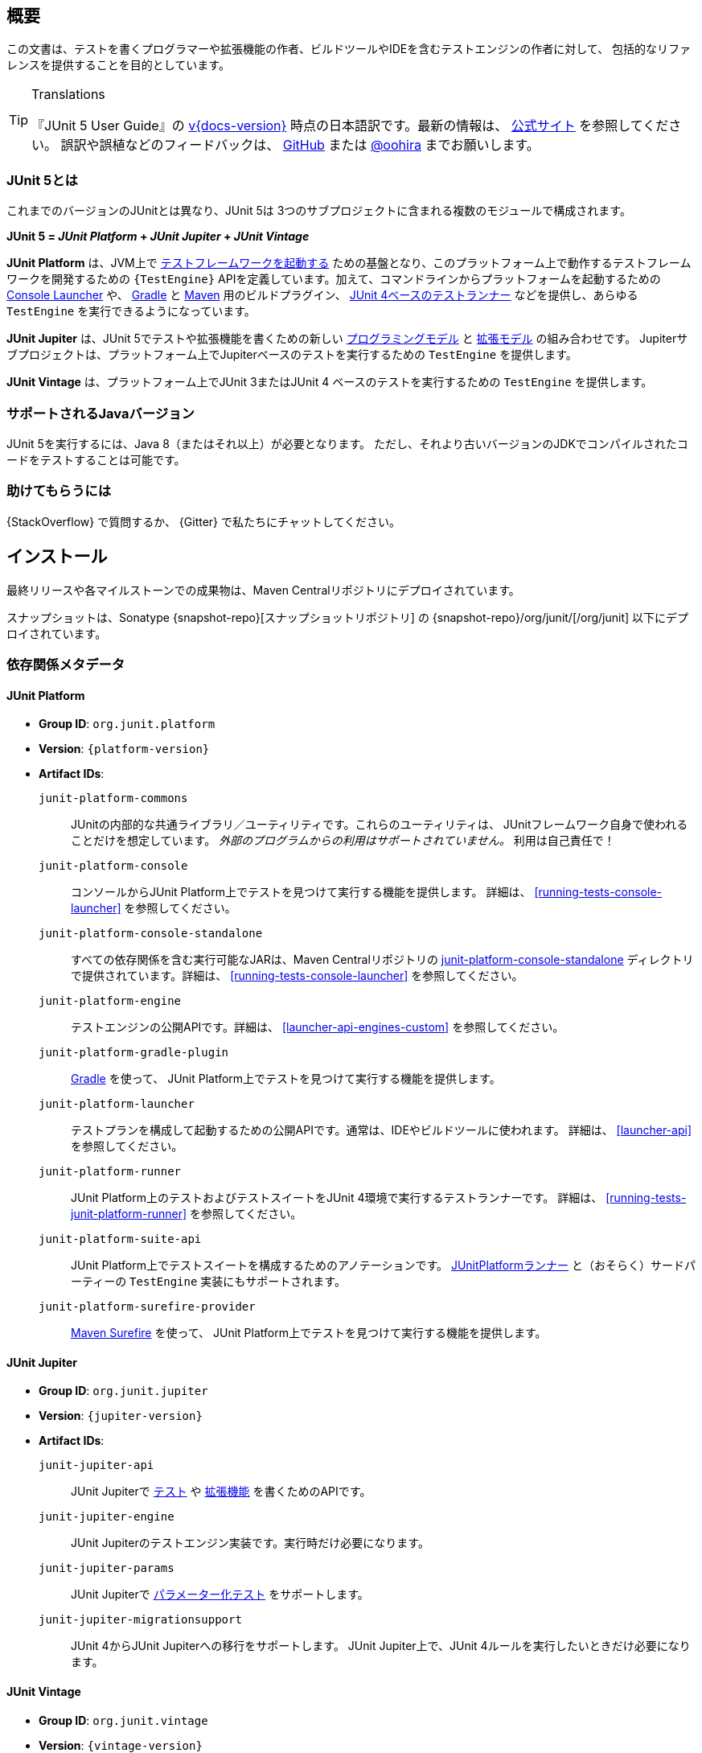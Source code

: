 [[overview]]
== 概要

この文書は、テストを書くプログラマーや拡張機能の作者、ビルドツールやIDEを含むテストエンジンの作者に対して、
包括的なリファレンスを提供することを目的としています。

//ifdef::backend-html5[This document is also available as a link:index.pdf[PDF download].]

[TIP]
.Translations
====
『JUnit 5 User Guide』の
https://junit.org/junit5/docs/{docs-version}/user-guide/[v{docs-version}]
時点の日本語訳です。最新の情報は、
https://junit.org/junit5/docs/current/user-guide/[公式サイト] を参照してください。
誤訳や誤植などのフィードバックは、
https://github.com/oohira/junit5-doc-jp[GitHub] または https://twitter.com/oohira[@oohira]
までお願いします。
====

[[overview-what-is-junit-5]]
=== JUnit 5とは

これまでのバージョンのJUnitとは異なり、JUnit 5は
3つのサブプロジェクトに含まれる複数のモジュールで構成されます。

**JUnit 5 = _JUnit Platform_ + _JUnit Jupiter_ + _JUnit Vintage_**

**JUnit Platform** は、JVM上で <<launcher-api,テストフレームワークを起動する>>
ための基盤となり、このプラットフォーム上で動作するテストフレームワークを開発するための
`{TestEngine}` APIを定義しています。加えて、コマンドラインからプラットフォームを起動するための
<<running-tests-console-launcher,Console Launcher>> や、
<<running-tests-build-gradle,Gradle>> と <<running-tests-build-maven,Maven>>
用のビルドプラグイン、 <<running-tests-junit-platform-runner,JUnit 4ベースのテストランナー>>
などを提供し、あらゆる `TestEngine` を実行できるようになっています。

**JUnit Jupiter** は、JUnit 5でテストや拡張機能を書くための新しい
<<writing-tests,プログラミングモデル>> と <<extensions,拡張モデル>> の組み合わせです。
Jupiterサブプロジェクトは、プラットフォーム上でJupiterベースのテストを実行するための
`TestEngine` を提供します。

**JUnit Vintage** は、プラットフォーム上でJUnit 3またはJUnit 4
ベースのテストを実行するための `TestEngine` を提供します。

[[overview-java-versions]]
=== サポートされるJavaバージョン

JUnit 5を実行するには、Java 8（またはそれ以上）が必要となります。
ただし、それより古いバージョンのJDKでコンパイルされたコードをテストすることは可能です。


[[overview-getting-help]]
=== 助けてもらうには

{StackOverflow} で質問するか、 {Gitter} で私たちにチャットしてください。

[[installation]]
== インストール

最終リリースや各マイルストーンでの成果物は、Maven Centralリポジトリにデプロイされています。

スナップショットは、Sonatype {snapshot-repo}[スナップショットリポジトリ] の
{snapshot-repo}/org/junit/[/org/junit] 以下にデプロイされています。

[[dependency-metadata]]
=== 依存関係メタデータ

[[dependency-metadata-junit-platform]]
==== JUnit Platform

* *Group ID*: `org.junit.platform`
* *Version*: `{platform-version}`
* *Artifact IDs*:
  `junit-platform-commons`::
    JUnitの内部的な共通ライブラリ／ユーティリティです。これらのユーティリティは、
    JUnitフレームワーク自身で使われることだけを想定しています。
    _外部のプログラムからの利用はサポートされていません。_ 利用は自己責任で！
  `junit-platform-console`::
    コンソールからJUnit Platform上でテストを見つけて実行する機能を提供します。
    詳細は、 <<running-tests-console-launcher>> を参照してください。
  `junit-platform-console-standalone`::
    すべての依存関係を含む実行可能なJARは、Maven Centralリポジトリの
    https://repo1.maven.org/maven2/org/junit/platform/junit-platform-console-standalone[junit-platform-console-standalone]
    ディレクトリで提供されています。詳細は、 <<running-tests-console-launcher>> を参照してください。
  `junit-platform-engine`::
    テストエンジンの公開APIです。詳細は、 <<launcher-api-engines-custom>> を参照してください。
  `junit-platform-gradle-plugin`::
    <<running-tests-build-gradle,Gradle>> を使って、
    JUnit Platform上でテストを見つけて実行する機能を提供します。
  `junit-platform-launcher`::
    テストプランを構成して起動するための公開APIです。通常は、IDEやビルドツールに使われます。
    詳細は、 <<launcher-api>> を参照してください。
  `junit-platform-runner`::
    JUnit Platform上のテストおよびテストスイートをJUnit 4環境で実行するテストランナーです。
    詳細は、 <<running-tests-junit-platform-runner>> を参照してください。
  `junit-platform-suite-api`::
    JUnit Platform上でテストスイートを構成するためのアノテーションです。
    <<running-tests-junit-platform-runner,JUnitPlatformランナー>>
    と（おそらく）サードパーティーの `TestEngine` 実装にもサポートされます。
  `junit-platform-surefire-provider`::
    <<running-tests-build-maven,Maven Surefire>> を使って、
    JUnit Platform上でテストを見つけて実行する機能を提供します。

[[dependency-metadata-junit-jupiter]]
==== JUnit Jupiter

* *Group ID*: `org.junit.jupiter`
* *Version*: `{jupiter-version}`
* *Artifact IDs*:
  `junit-jupiter-api`::
    JUnit Jupiterで <<writing-tests,テスト>> や <<extensions,拡張機能>> を書くためのAPIです。
  `junit-jupiter-engine`::
    JUnit Jupiterのテストエンジン実装です。実行時だけ必要になります。
  `junit-jupiter-params`::
    JUnit Jupiterで <<writing-tests-parameterized-tests,パラメーター化テスト>> をサポートします。
  `junit-jupiter-migrationsupport`::
    JUnit 4からJUnit Jupiterへの移行をサポートします。
    JUnit Jupiter上で、JUnit 4ルールを実行したいときだけ必要になります。

[[dependency-metadata-junit-vintage]]
==== JUnit Vintage

* *Group ID*: `org.junit.vintage`
* *Version*: `{vintage-version}`
* *Artifact ID*:
  `junit-vintage-engine`::
    JUnit Vintageのテストエンジン実装です。JUnit 3またはJUnit 4で書かれた昔のテストを
    新しいJUnit Platform上で実行できるようにします。

[[dependency-metadata-dependencies]]
==== 依存関係

前述のすべてのJARが次の _@API Guardian_ JARに依存しています。

* *Group ID*: `org.apiguardian`
* *Artifact ID*: `apiguardian-api`
* *Version*: `{apiguardian-version}`

加えて、ほとんどのJARが次の _OpenTest4J_ JARに直接または間接的に依存しています。

* *Group ID*: `org.opentest4j`
* *Artifact ID*: `opentest4j`
* *Version*: `{ota4j-version}`

[[dependency-diagram]]
=== 依存関係図

[plantuml, component-diagram, svg]
----
skinparam {
    defaultFontName Open Sans
}

package org.junit.jupiter {
    [junit-jupiter-api] as jupiter_api
    [junit-jupiter-engine] as jupiter_engine
    [junit-jupiter-params] as jupiter_params
    [junit-jupiter-migrationsupport] as jupiter_migration_support
}

package org.junit.vintage {
    [junit-vintage-engine] as vintage_engine
    [junit:junit] as junit4
}

package org.junit.platform {
    [junit-platform-commons] as commons
    [junit-platform-console] as console
    [junit-platform-engine] as engine
    [junit-platform-gradle-plugin] as gradle
    [junit-platform-launcher] as launcher
    [junit-platform-runner] as runner
    [junit-platform-suite-api] as suite_api
    [junit-platform-surefire-provider] as surefire
}

package org.opentest4j {
    [opentest4j]
}

package org.apiguardian {
    [apiguardian-api] as apiguardian
    note bottom of apiguardian #white
        All artifacts except
        opentest4j and junit:junit
        have a dependency on this
        artifact. The edges have
        been omitted from this
        diagram for the sake of
        readability.
    endnote
}

jupiter_api ..> opentest4j
jupiter_api ..> commons

jupiter_engine ..> engine
jupiter_engine ..> jupiter_api

jupiter_params ..> jupiter_api
jupiter_migration_support ..> jupiter_api
jupiter_migration_support ..> junit4

console ..> launcher

gradle ..> console

launcher ..> engine

engine ..> opentest4j
engine ..> commons

runner ..> launcher
runner ..> suite_api
runner ..> junit4

suite_api ..> commons

surefire ..> launcher

vintage_engine ..> engine
vintage_engine ..> junit4
----

[[dependency-metadata-junit-jupiter-samples]]
=== JUnit Jupiterサンプルプロジェクト

{junit5-samples-repo}[`junit5-samples`] リポジトリは、
JUnit JupiterベースとJUnit Vintageベースのプロジェクトの様々なサンプルを提供します。
次のプロジェクトで `build.gradle` と `pom.xml` を見つけられるでしょう。

* Gradleの場合は、`{junit5-gradle-consumer}` プロジェクトを参照してください
* Mavenの場合は、`{junit5-maven-consumer}` プロジェクトを参照してください
